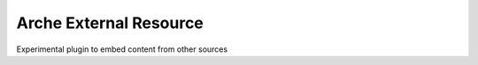 Arche External Resource
=======================

Experimental plugin to embed content from other sources
